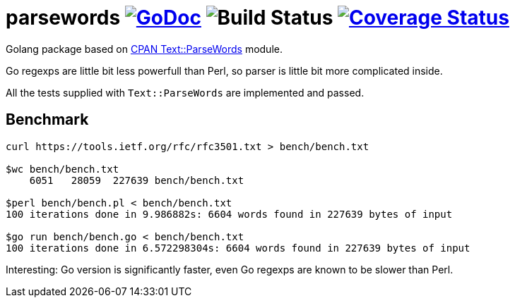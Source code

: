 # parsewords image:https://godoc.org/github.com/Djarvur/parsewords?status.svg["GoDoc",link="http://godoc.org/github.com/Djarvur/parsewords"] image:https://github.com/Djarvur/parsewords/workflows/Test/badge.svg?branch=master["Build Status"] image:https://coveralls.io/repos/Djarvur/parsewords/badge.svg?branch=master&service=github["Coverage Status",link="https://coveralls.io/github/Djarvur/parsewords?branch=master"]

Golang package based on http://search.cpan.org/~chorny/Text-ParseWords-3.30/lib/Text/ParseWords.pm[CPAN Text::ParseWords] module.

Go regexps are little bit less powerfull than Perl,
so parser is little bit more complicated inside.

All the tests supplied with `Text::ParseWords` are implemented and passed.

## Benchmark

```
curl https://tools.ietf.org/rfc/rfc3501.txt > bench/bench.txt

$wc bench/bench.txt
    6051   28059  227639 bench/bench.txt

$perl bench/bench.pl < bench/bench.txt
100 iterations done in 9.986882s: 6604 words found in 227639 bytes of input

$go run bench/bench.go < bench/bench.txt
100 iterations done in 6.572298304s: 6604 words found in 227639 bytes of input
```

Interesting: Go version is significantly faster, even Go regexps are known to be slower than Perl.